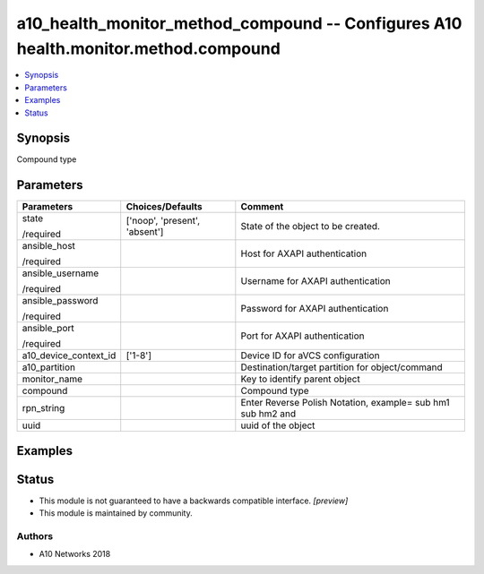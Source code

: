 .. _a10_health_monitor_method_compound_module:


a10_health_monitor_method_compound -- Configures A10 health.monitor.method.compound
===================================================================================

.. contents::
   :local:
   :depth: 1


Synopsis
--------

Compound type






Parameters
----------

+-----------------------+-------------------------------+-------------------------------------------------------------+
| Parameters            | Choices/Defaults              | Comment                                                     |
|                       |                               |                                                             |
|                       |                               |                                                             |
+=======================+===============================+=============================================================+
| state                 | ['noop', 'present', 'absent'] | State of the object to be created.                          |
|                       |                               |                                                             |
| /required             |                               |                                                             |
+-----------------------+-------------------------------+-------------------------------------------------------------+
| ansible_host          |                               | Host for AXAPI authentication                               |
|                       |                               |                                                             |
| /required             |                               |                                                             |
+-----------------------+-------------------------------+-------------------------------------------------------------+
| ansible_username      |                               | Username for AXAPI authentication                           |
|                       |                               |                                                             |
| /required             |                               |                                                             |
+-----------------------+-------------------------------+-------------------------------------------------------------+
| ansible_password      |                               | Password for AXAPI authentication                           |
|                       |                               |                                                             |
| /required             |                               |                                                             |
+-----------------------+-------------------------------+-------------------------------------------------------------+
| ansible_port          |                               | Port for AXAPI authentication                               |
|                       |                               |                                                             |
| /required             |                               |                                                             |
+-----------------------+-------------------------------+-------------------------------------------------------------+
| a10_device_context_id | ['1-8']                       | Device ID for aVCS configuration                            |
|                       |                               |                                                             |
|                       |                               |                                                             |
+-----------------------+-------------------------------+-------------------------------------------------------------+
| a10_partition         |                               | Destination/target partition for object/command             |
|                       |                               |                                                             |
|                       |                               |                                                             |
+-----------------------+-------------------------------+-------------------------------------------------------------+
| monitor_name          |                               | Key to identify parent object                               |
|                       |                               |                                                             |
|                       |                               |                                                             |
+-----------------------+-------------------------------+-------------------------------------------------------------+
| compound              |                               | Compound type                                               |
|                       |                               |                                                             |
|                       |                               |                                                             |
+-----------------------+-------------------------------+-------------------------------------------------------------+
| rpn_string            |                               | Enter Reverse Polish Notation, example= sub hm1 sub hm2 and |
|                       |                               |                                                             |
|                       |                               |                                                             |
+-----------------------+-------------------------------+-------------------------------------------------------------+
| uuid                  |                               | uuid of the object                                          |
|                       |                               |                                                             |
|                       |                               |                                                             |
+-----------------------+-------------------------------+-------------------------------------------------------------+







Examples
--------

.. code-block:: yaml+jinja

    





Status
------




- This module is not guaranteed to have a backwards compatible interface. *[preview]*


- This module is maintained by community.



Authors
~~~~~~~

- A10 Networks 2018

